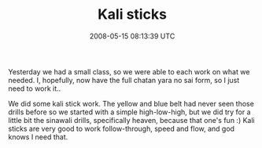 #+TITLE: Kali sticks
#+DATE: 2008-05-15 08:13:39 UTC
#+PUBLISHDATE: 2008-05-15
#+DRAFT: t
#+TAGS: untagged
#+DESCRIPTION: Yesterday we had a small class, so we wer

Yesterday we had a small class, so we were able to each work on what we needed. I, hopefully, now have the full chatan yara no sai form, so I just need to work it..

We did some kali stick work. The yellow and blue belt had never seen those drills before so we started with a simple high-low-high, but we did try for a little bit the sinawali drills, specifically heaven, because that one's fun :) Kali sticks are very good to work follow-through, speed and flow, and god knows I need that.